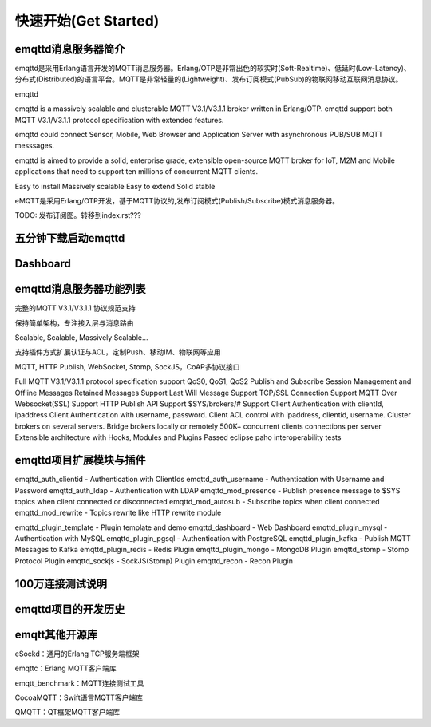 
=====================
快速开始(Get Started)
=====================

--------------------
emqttd消息服务器简介
--------------------

emqttd是采用Erlang语言开发的MQTT消息服务器。Erlang/OTP是非常出色的软实时(Soft-Realtime)、低延时(Low-Latency)、分布式(Distributed)的语言平台。MQTT是非常轻量的(Lightweight)、发布订阅模式(PubSub)的物联网移动互联网消息协议。

emqttd


emqttd is a massively scalable and clusterable MQTT V3.1/V3.1.1 broker written in Erlang/OTP. emqttd support both MQTT V3.1/V3.1.1 protocol specification with extended features.

emqttd could connect Sensor, Mobile, Web Browser and Application Server with asynchronous PUB/SUB MQTT messsages.




emqttd is aimed to provide a solid, enterprise grade, extensible open-source MQTT broker for IoT, M2M and Mobile applications that need to support ten millions of concurrent MQTT clients.

Easy to install
Massively scalable
Easy to extend
Solid stable




eMQTT是采用Erlang/OTP开发，基于MQTT协议的,发布订阅模式(Publish/Subscribe)模式消息服务器。

TODO: 发布订阅图。转移到index.rst???

--------------------------
五分钟下载启动emqttd
--------------------------


--------------------------
Dashboard
--------------------------


------------------------
emqttd消息服务器功能列表
------------------------


完整的MQTT V3.1/V3.1.1 协议规范支持

保持简单架构，专注接入层与消息路由

Scalable, Scalable, Massively Scalable…

支持插件方式扩展认证与ACL，定制Push、移动IM、物联网等应用

MQTT, HTTP Publish, WebSocket, Stomp, SockJS，CoAP多协议接口

Full MQTT V3.1/V3.1.1 protocol specification support
QoS0, QoS1, QoS2 Publish and Subscribe
Session Management and Offline Messages
Retained Messages Support
Last Will Message Support
TCP/SSL Connection Support
MQTT Over Websocket(SSL) Support
HTTP Publish API Support
$SYS/brokers/# Support
Client Authentication with clientId, ipaddress
Client Authentication with username, password.
Client ACL control with ipaddress, clientid, username.
Cluster brokers on several servers.
Bridge brokers locally or remotely
500K+ concurrent clients connections per server
Extensible architecture with Hooks, Modules and Plugins
Passed eclipse paho interoperability tests

------------------------
emqttd项目扩展模块与插件
------------------------

emqttd_auth_clientid - Authentication with ClientIds
emqttd_auth_username - Authentication with Username and Password
emqttd_auth_ldap - Authentication with LDAP
emqttd_mod_presence - Publish presence message to $SYS topics when client connected or disconnected
emqttd_mod_autosub - Subscribe topics when client connected
emqttd_mod_rewrite - Topics rewrite like HTTP rewrite module

emqttd_plugin_template - Plugin template and demo
emqttd_dashboard - Web Dashboard
emqttd_plugin_mysql - Authentication with MySQL
emqttd_plugin_pgsql - Authentication with PostgreSQL
emqttd_plugin_kafka - Publish MQTT Messages to Kafka
emqttd_plugin_redis - Redis Plugin
emqttd_plugin_mongo - MongoDB Plugin
emqttd_stomp - Stomp Protocol Plugin
emqttd_sockjs - SockJS(Stomp) Plugin
emqttd_recon - Recon Plugin


-----------------
100万连接测试说明
-----------------


--------------------
emqttd项目的开发历史
--------------------


--------------------
emqtt其他开源库
--------------------

eSockd：通用的Erlang TCP服务端框架

emqttc：Erlang MQTT客户端库

emqtt_benchmark：MQTT连接测试工具

CocoaMQTT：Swift语言MQTT客户端库

QMQTT：QT框架MQTT客户端库

